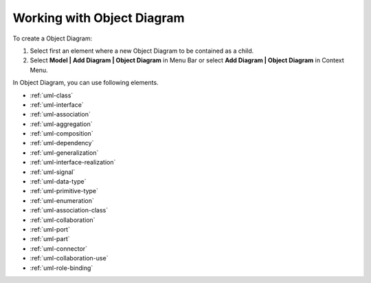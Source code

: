 .. _uml-object-diagram:

===========================
Working with Object Diagram
===========================

To create a Object Diagram:

1. Select first an element where a new Object Diagram to be contained as a child.
2. Select **Model | Add Diagram | Object Diagram** in Menu Bar or select **Add Diagram | Object Diagram** in Context Menu.

In Object Diagram, you can use following elements.

* :ref:`uml-class`
* :ref:`uml-interface`
* :ref:`uml-association`
* :ref:`uml-aggregation`
* :ref:`uml-composition`
* :ref:`uml-dependency`
* :ref:`uml-generalization`
* :ref:`uml-interface-realization`
* :ref:`uml-signal`
* :ref:`uml-data-type`
* :ref:`uml-primitive-type`
* :ref:`uml-enumeration`
* :ref:`uml-association-class`
* :ref:`uml-collaboration`
* :ref:`uml-port`
* :ref:`uml-part`
* :ref:`uml-connector`
* :ref:`uml-collaboration-use`
* :ref:`uml-role-binding`

.. seealso::
    `UML Object Diagram <http://www.uml-diagrams.org/composite-structure-diagrams.html>`_
        For more information about UML Object Diagram.

